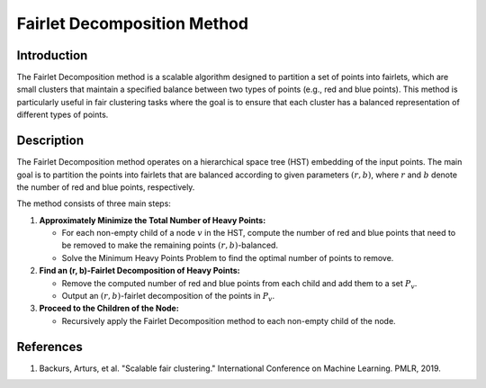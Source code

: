 Fairlet Decomposition Method
------------------------------

Introduction
~~~~~~~~~~~~~~~~
The Fairlet Decomposition method is a scalable algorithm designed to partition a set of points into fairlets, which are small clusters that maintain a specified balance between two types of points (e.g., red and blue points). This method is particularly useful in fair clustering tasks where the goal is to ensure that each cluster has a balanced representation of different types of points.

Description
~~~~~~~~~~~~~~~~
The Fairlet Decomposition method operates on a hierarchical space tree (HST) embedding of the input points. The main goal is to partition the points into fairlets that are balanced according to given parameters :math:`(r, b)`, where :math:`r` and :math:`b` denote the number of red and blue points, respectively.

The method consists of three main steps:

1. **Approximately Minimize the Total Number of Heavy Points:**

   - For each non-empty child of a node :math:`v` in the HST, compute the number of red and blue points that need to be removed to make the remaining points :math:`(r, b)`-balanced.
   - Solve the Minimum Heavy Points Problem to find the optimal number of points to remove.

2. **Find an (r, b)-Fairlet Decomposition of Heavy Points:**

   - Remove the computed number of red and blue points from each child and add them to a set :math:`P_v`.
   - Output an :math:`(r, b)`-fairlet decomposition of the points in :math:`P_v`.

3. **Proceed to the Children of the Node:**

   - Recursively apply the Fairlet Decomposition method to each non-empty child of the node.

References
~~~~~~~~~~~~~~~~
1. Backurs, Arturs, et al. "Scalable fair clustering." International Conference on Machine Learning. PMLR, 2019.